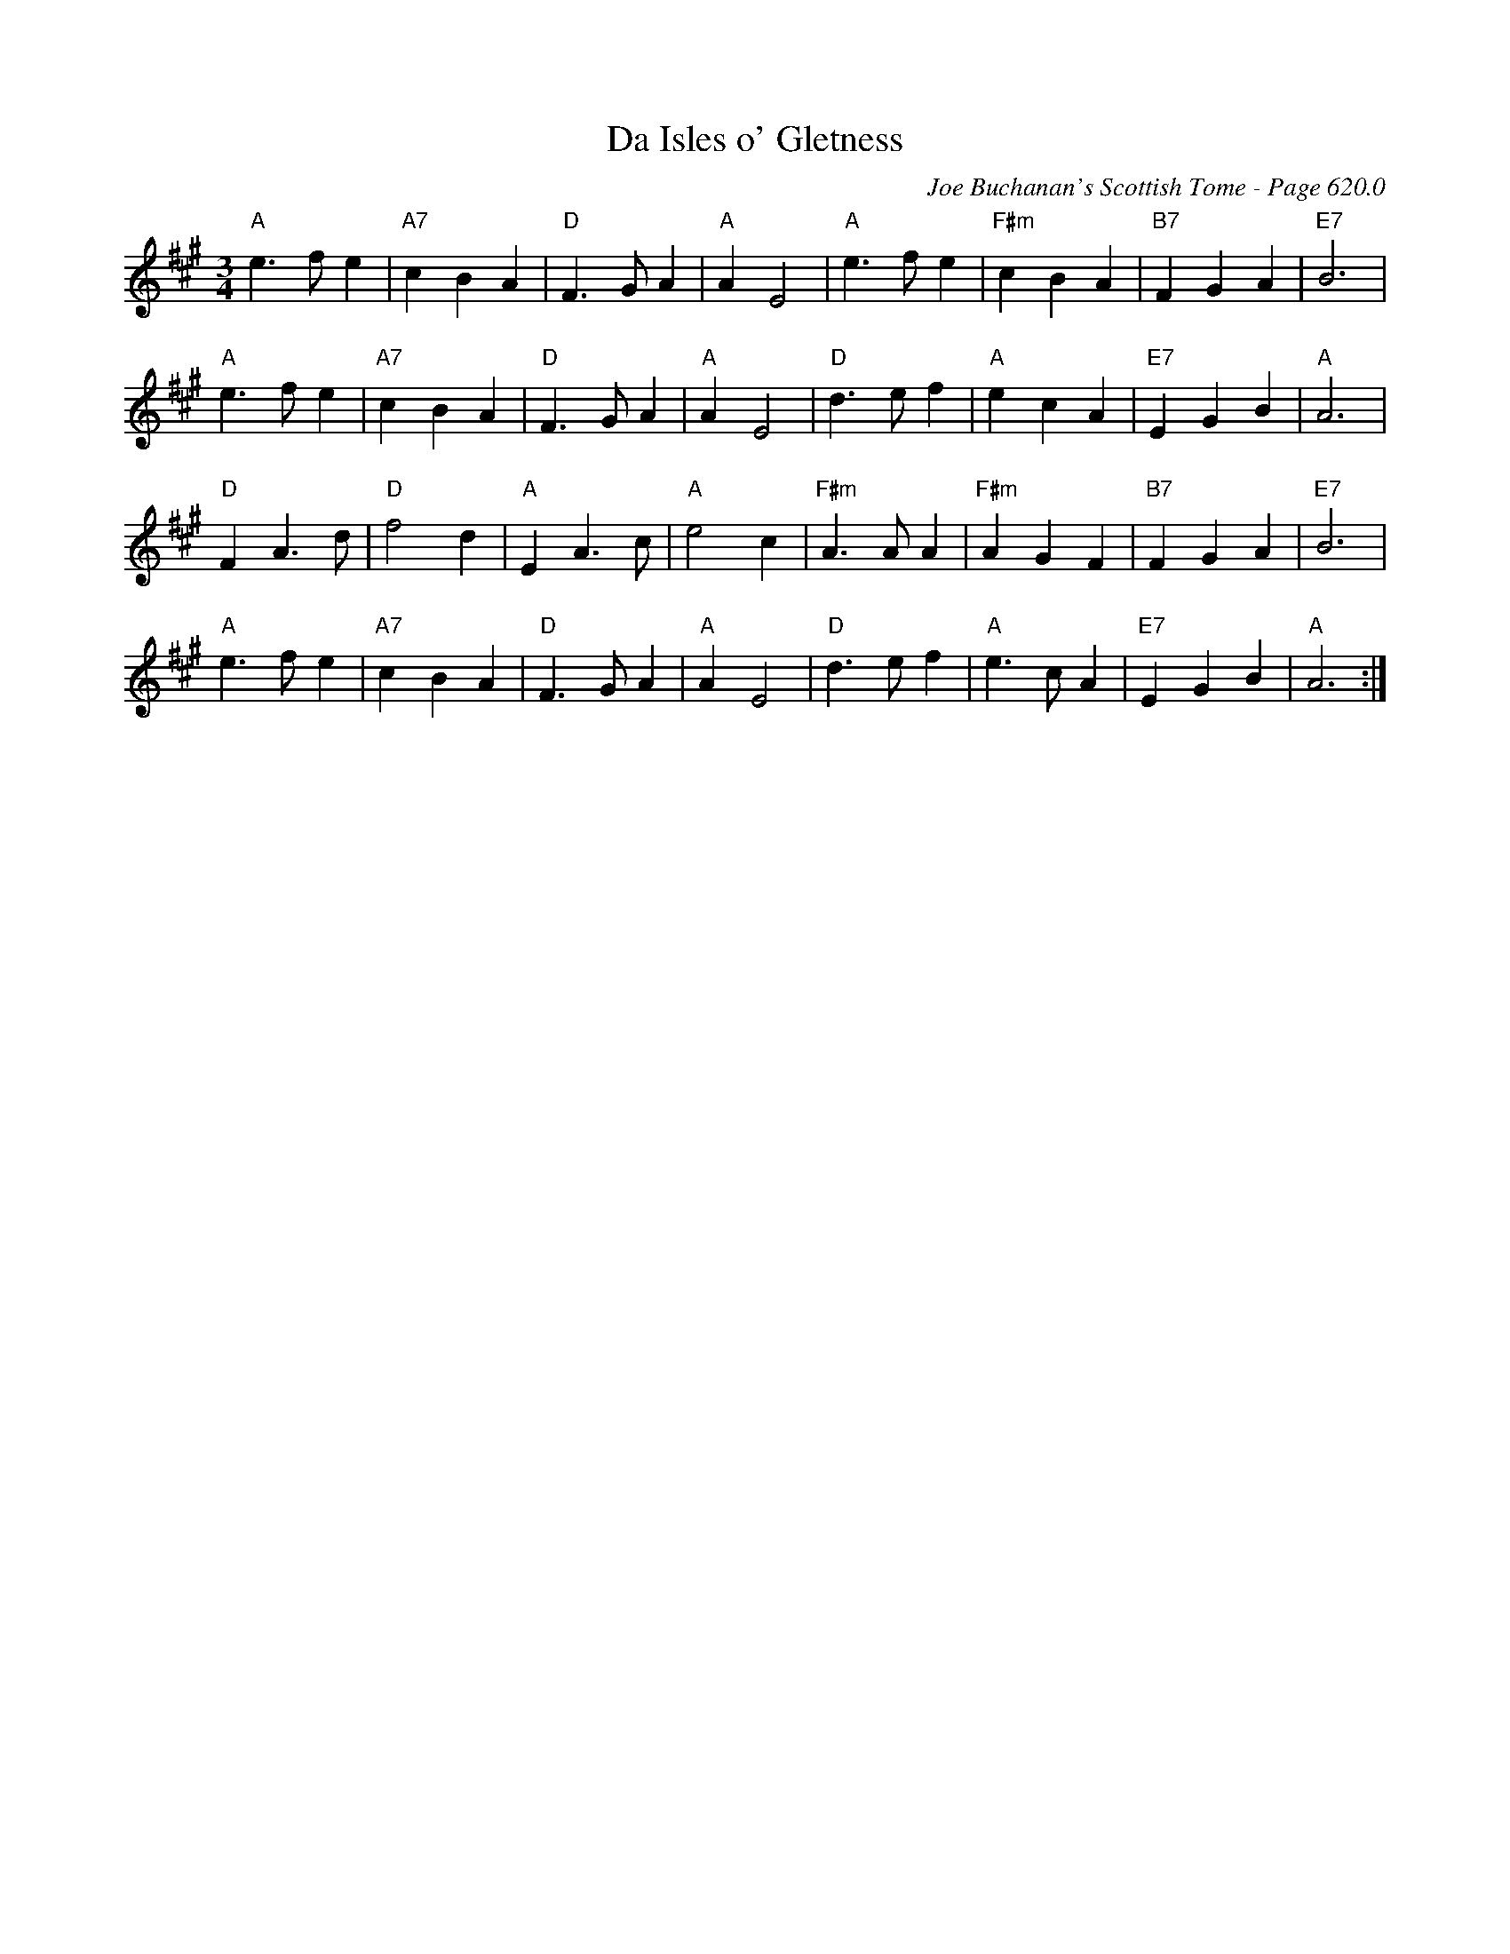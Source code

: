 X:1033
T:Da Isles o' Gletness
C:Joe Buchanan's Scottish Tome - Page 620.0
I:620 0
Z:Carl Allison
R:Waltz
L:1/4
M:3/4
K:A
"A"e>f e | "A7"c B A | "D"F>G A | "A"A E2 | "A"e>f e | "F#m"c B A | "B7"F G A | "E7"B3 |
"A"e>f e | "A7"c B A | "D"F>G A | "A"A E2 | "D"d>e f | "A"e c A | "E7"E G B | "A"A3 |
"D"F A>d | "D"f2 d | "A"E A>c | "A"e2 c | "F#m"A>A A | "F#m"A G F | "B7"F G A | "E7"B3 |
"A"e>f e | "A7"c B A | "D"F>G A | "A"A E2 | "D"d>e f | "A"e>c A | "E7"E G B | "A"A3 :|
